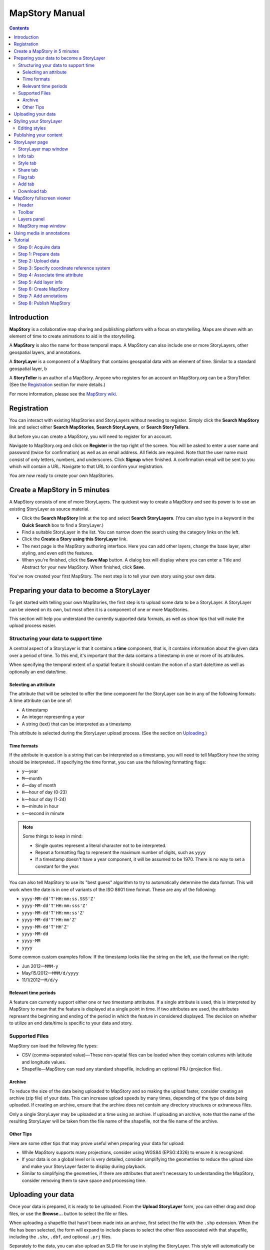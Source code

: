 ===============
MapStory Manual
===============

.. contents::


.. _intro:

Introduction
============

**MapStory** is a collaborative map sharing and publishing platform with a focus on storytelling. Maps are shown with an element of time to create animations to aid in the storytelling.

A **MapStory** is also the name for those temporal maps. A MapStory can also include one or more StoryLayers, other geospatial layers, and annotations.

A **StoryLayer** is a component of a MapStory that contains geospatial data with an element of time. Similar to a standard geospatial layer, b

A **StoryTeller** is an author of a MapStory. Anyone who registers for an account on MapStory.org can be a StoryTeller. (See the Registration_ section for more details.)

For more information, please see the `MapStory wiki <http://wiki.mapstory.org>`_.


.. _registration:

Registration
============

You can interact with existing MapStories and StoryLayers without needing to register. Simply click the **Search MapStory** link and select either **Search MapStories**, **Search StoryLayers**, or **Search StoryTellers**.

But before you can create a MapStory, you will need to register for an account.

Navigate to MapStory.org and click on **Register** in the top right of the screen. You will be asked to enter a user name and password (twice for confirmation) as well as an email address. All fields are required. Note that the user name must consist of only letters, numbers, and underscores. Click **Signup** when finished. A confirmation email will be sent to you which will contain a URL. Navigate to that URL to confirm your registration.

You are now ready to create your own MapStories.


.. _5minmap:

Create a MapStory in 5 minutes
==============================

A MapStory consists of one of more StoryLayers. The quickest way to create a MapStory and see its power is to use an existing StoryLayer as source material.

* Click the **Search MapStory** link at the top and select **Search StoryLayers**. (You can also type in a keyword in the **Quick Search** box to find a StoryLayer.)

* Find a suitable StoryLayer in the list. You can narrow down the search using the category links on the left.

* Click the **Create a Story using this StoryLayer** link.

* The next page is the MapStory authoring interface. Here you can add other layers, change the base layer, alter styling, and even edit the features.

* When you're finished, click the **Save Map** button. A dialog box will display where you can enter a Title and Abstract for your new MapStory. When finished, click **Save**.

You've now created your first MapStory. The next step is to tell your own story using your own data.


.. _prep:

Preparing your data to become a StoryLayer
==========================================

To get started with telling your own MapStories, the first step is to upload some data to be a StoryLayer. A StoryLayer can be viewed on its own, but most often it is a component of one or more MapStories.

This section will help you understand the currently supported data formats, as well as show tips that will make the upload process easier.

.. _prep.time:

Structuring your data to support time
-------------------------------------

A central aspect of a StoryLayer is that it contains a **time** component, that is, it contains information about the given data over a period of time. To this end, it's important that the data contains a timestamp in one or more of its attributes.

When specifying the temporal extent of a spatial feature it should contain the notion of a start date/time as well as optionally an end date/time.

.. _prep.time.attribute:

Selecting an attribute
~~~~~~~~~~~~~~~~~~~~~~

The attribute that will be selected to offer the time component for the StoryLayer can be in any of the following formats:
A time attribute can be one of:

* A timestamp
* An integer representing a year
* A string (text) that can be interpreted as a timestamp

This attribute is selected during the StoryLayer upload process. (See the section on Uploading_.)

.. _prep.time.formats:

Time formats
~~~~~~~~~~~~

If the attribute in question is a string that can be interpreted as a timestamp, you will need to tell MapStory how the string should be interpreted.. If specifying the time format, you can use the following formatting flags:

* ``y``—year
* ``M``—month
* ``d``—day of month
* ``H``—hour of day (0-23)
* ``k``—hour of day (1-24)
* ``m``—minute in hour
* ``s``—second in minute

.. note::

   Some things to keep in mind:

   * Single quotes represent a literal character not to be interpreted.
   * Repeat a formatting flag to represent the maximum number of digits, such as ``yyyy``
   * If a timestamp doesn't have a year component, it will be assumed to be 1970. There is no way to set a constant for the year. 

You can also tell MapStory to use its "best guess" algorithm to try to automatically determine the data format. This will work when the date is in one of variants of the ISO 8601 time format. These are any of the following:

* ``yyyy-MM-dd'T'HH:mm:ss.SSS'Z'``
* ``yyyy-MM-dd'T'HH:mm:sss'Z'``
* ``yyyy-MM-dd'T'HH:mm:ss'Z'``
* ``yyyy-MM-dd'T'HH:mm'Z'``
* ``yyyy-MM-dd'T'HH'Z'``
* ``yyyy-MM-dd``
* ``yyyy-MM``
* ``yyyy``

Some common custom examples follow. If the timestamp looks like the string on the left, use the format on the right:

* Jun 2012—``MMM-y``
* May/15/2012—``MMM/d/yyyy``
* 11/1/2012—``M/d/y``

.. _prep.time.period:

Relevant time periods
~~~~~~~~~~~~~~~~~~~~~

A feature can currently support either one or two timestamp attributes. If a single attribute is used, this is interpreted by MapStory to mean that the feature is displayed at a single point in time. If two attributes are used, the attributes represent the beginning and ending of the period in which the feature in considered displayed. The decision on whether to utilize an end date/time is specific to your data and story.

.. _prep.filetypes:

Supported Files
---------------

MapStory can load the following file types:

* CSV (comma-separated value)—These non-spatial files can be loaded when they contain columns with latitude and longitude values.
* Shapefile—MapStory can read any standard shapefile, including an optional PRJ (projection file).

.. _prep.filetypes.archive:

Archive
~~~~~~~

To reduce the size of the data being uploaded to MapStory and so making the upload faster, consider creating an archive (zip file) of your data. This can increase upload speeds by many times, depending of the type of data being uploaded. If creating an archive, ensure that the archive does not contain any directory structures or extraneous files. 

Only a single StoryLayer may be uploaded at a time using an archive. If uploading an archive, note that the name of the resulting StoryLayer will be taken from the file name of the shapefile, not the file name of the archive.

.. _prep.filetypes.tips:

Other Tips
~~~~~~~~~~

Here are some other tips that may prove useful when preparing your data for upload:

* While MapStory supports many projections, consider using WGS84 (EPSG:4326) to ensure it is recognized.

* If your data is on a global level or is very detailed, consider simplifying the geometries to reduce the upload size and make your StoryLayer faster to display during playback.

* Similar to simplifying the geometries, if there are attributes that aren't necessary to understanding the MapStory, consider removing them to save space and processing time.


.. _uploading:

Uploading your data
===================

Once your data is prepared, it is ready to be uploaded. From the **Upload StoryLayer** form, you can either drag and drop files, or use the **Browse...** button to select the file or files.

When uploading a shapefile that hasn't been made into an archive, first select the file with the ``.shp`` extension. When the file has been selected, the form will expand to include places to select the other files associated with that shapefile, including the ``.shx``, ``.dbf``, and optional ``.prj`` files.

Separately to the data, you can also upload an SLD file for use in styling the StoryLayer. This style will automatically be associated with this layer upon a successful upload.

If uploading an archive, be aware that the upload will need to finish before the contents of the archive can be checked for integrity. If you would like immediate feedback on whether the data is in the correct format, you can select the files individually in the form.


.. _styling:

Styling your StoryLayer
=======================

A style dictates how a StoryLayer will look when it is displayed. When your StoryLayer is uploaded, a default style will be created for it unless a style file was provided during the upload. If a style file was provided, that style will be associated with the newly uploaded layer. A StoryLayer has a default style and any number of optional styles that can be displayed in addition. The default style is how the StoryLayer will be displayed on the `Info tab`_ and will also be the default when added to a MapStory. When contained in a MapStory, a StoryLayer may appear multiple times with different styles applied.

One can manage the default style, upload additional styles, or download styles for a StoryLayer on the `Info tab`_ under the Style tab. If the StoryLayer has optional styles, they can be previewed here, too.

To update an existing style, ensure that the **Update existing style** option is selected and that the name matches an existing style.

If a name is not provided, an attempt will be made to extract a name from the SLD. If a proper name cannot be found, a name must be provided explicitly.

You must be the owner of a StoryLayer for all style functionality to be available.

Editing styles
--------------

At the moment, MapStory provides some limited support for editing styles when a StoryLayer is part of a MapStory. Styles are stored in an open text format known as Styled Layer Descriptor (SLD). An SLD can be edited in a simple text editor or in any program that supports editing of SLD files, such as `QGIS <http://qgis.org>`_.


.. _publishing:

Publishing your content
=======================

When first created, a StoryLayer or MapStory is set to be Private. This means that only you can search for or view it. When you are ready, ensure that you choose the appropriate publishing status. This can be done on the info page at the bottom of the `Info tab`_. The available options are: **Only visible to me** (default), **Anyone with the link can view**, and **Anyone can search for and view**.

If you are changing the status of a MapStory, any StoryLayers that comprise that MapStory will also have their status changed.


.. _storylayer:

StoryLayer page
===============

The StoryLayer page contains a map window where the StoryLayer can be viewed, as well as information about the StoryLayer.

When viewing a StoryLayer, there are a number of tabs that correspond to various functionality associate with that layer. The tabs available are **Info**, **Style**, **Share**, **Flag**, **Add**, and **Download**.

In addition to the tabs, there is a StoryLayer rating option. Click on the stars to rate the layer between one and five stars.

At the very bottom of the page is a place where you can add comments to the page. Simply type in some text in the comment field and click **Submit** to contribute to the conversation.

.. _storylayer.map:

StoryLayer map window
---------------------

The Map window is the centerpiece of the StoryLayer page. The map window contains a view of the data with an optional base layer. This map window can be zoomed and panned as desired, but by default it will zoom to the maximum extent of the layer across the entire time frame.

The map window contains a few controls at the bottom. The controls are, from left to right:

* **Play/Pause**—Controls the starting and stopping of the map animation
* **Timeline**—Displays and controls the current map time instance
* **Loop**—When enabled, the animation will continue from the beginning after it has completed
* **2x Playback**—When enabled, will double the speed of the playback
* **Reverse one frame**—Will skip backward to the previous time instance
* **Advance one frame**—Will skip forward to the next time instance
* **Show map legend**—Will toggle the map legend, where the base map can also be toggled
* **Data and time options**—Allows you to specify start and end timestamp range and animation options
* **Full screen**—Will toggle viewing the map over the entire screen area

.. _storylayer.infotab:

Info tab
--------

The Info tab, which is the default tab when viewing a StoryLayer, contains fields for metadata. From this tab, you can enter a proper layer **Title** (distinct from the internal layer name), **Keywords**, **Abstract** (description), the **Purpose of this StoryLayer**, the intended **Language**, any **Supplemental Information** about the layer, and a **Data Quality Statement**. This information will be available to anyone who views this StoryLayer.

In addition to the metadata, you can also associate this StoryLayer with a range of preexisting topics, from **Culture & Ideas** to **GeoPolitics**.

You can set a thumbnail for this layer by adjusting the map window to a desired location and then by clicking the **Set thumbnail** button.

You change the visibility of the layer by clicking the **Change Status** button. There are three options: **Only visible to me** (default), **Anyone with the link can view**, and **Anyone can search for and view**.

.. _storylayer.styletab:

Style tab
---------

The Style tab allows you to select from existing styles associated with the StoryLayer, or upload a new one. Styles can't be directly edited on this tab; to edit a style, you must create a MapStory and load this StoryLayer.

.. _storylayer.sharetab:

Share tab
---------

The Share tab has buttons to allow this StoryLayer to be shared on popular social networking sites.

.. _storylayer.flagtab:

Flag tab
--------

.. note:: The Flag tab has not been implemented yet.

.. _storylayer.addtab:

Add tab
-------

The Add tab allows you to add the StoryLayer to your list of Favorites, as well as to associate this StoryLayer with a MapStory that is in progress.


.. _storylayer.downloadtab:

Download tab
------------

The download tab allows you to download the data that comprises the StoryLayer, as well as any associated styles. The formats available for download are:

* Zipped shapefile
* GML (2.0, 3.1.1)
* CSV
* Excel
* GeoJSON
* JPEG
* PDF
* PNG
* KML (full download or for live viewing in Google Earth)


.. _mapstoryviewer:

MapStory fullscreen viewer
==========================

There are two ways to view a MapStory:

* Through the standard viewing page, much like the StoryLayer page
* In a full screen viewer

You can get to the MapStory fullscreen viewer in multiple ways:

* Search for a given MapStory and selecting it
* Click the **View this StoryLayer in fullscreen** on a StoryLayer page
* Click **Create New MapStory** from the homepage

This section will describe the MapStory fullscreen viewer interface.

.. _mapstoryviewer.header:

Header
------

The header of the page shows the title of the MapStory. There is also a **View info** link that will take you back to the standard MapStory viewer page. Clicking the **Maps** link will take you to the **Search MapStories** page.

.. _mapstoryviewer.toolbar:

Toolbar
-------

The toolbar runs across the top of the screen just below the header, and contains a few different actions relevant to manipulation of the MapStory.

* **Map Properties**—Displays a dialog with three additional options: **Number of zoom levels**, **Wrap dateline (Yes/No)**, and **Background color**.
* **Save Map**—Saves changes made to the map. If the map is new, a new map will be saved and given a unique numerical identifier on the page, accessible by the following URL: ``http://mapstory.org/maps/####/view``, where ``####`` is the numerical identifier of the MapStory.
* **Publish Map**—Displays a pop-up window containing HTML code for embedding the map in a web page
* **Zoom in**—Increases the current zoom level by one
* **Zoom in/out**—Decreases the current zoom level by one
* **Zoom to previous extent**—Returns to the previous map extent
* **Zoom to next extent**—Returns to the next map extent (activated only after using **Zoom to previous extent**)
* **Zoom to max extent**—Zooms to the maximum extent of all layers
* **Get Feature Info**When activated, displays a pop-up containing attribute information for all the features on a given clicked point on the map
* **Notes**—A menu containing three options:

  * **Show notes**—Toggles whether existing notes are displayed
  * **Add note**—Creates a new note (annotation) on the map. A note consists of a title, description, and timestamps (start and optional end), as well as a geometry (point/line/polygon) showing the area of interest.
  * **Edit note**—Edits an existing note

* **Create a new feature**—Creates a new feature in the selected layer. New feature must be drawn and attribute values populated manually.
* **Edit existing feature**—Edits an existing feature in the selected layer. Either the geometry or attribute values can be edited.

.. _mapstoryviewer.layers:

Layers panel
------------

The layers panel contains information related to the layers associated with the MapStory. This can include StoryLayers as well as base layers, such as OpenStreetMap.

The Layers panel has its own toolbar:

* **Add layers**—Displays the Available Layers panel for adding new layers to the MapStory
* **Remove layer**—Removes the currently selected layer from the list
* **Layer Properties**—Displays the Layer Properties panel for viewing and editing the properties of the selected layer (layer name and description, display settings, and layer styles). For attribute information, use the **Get Feature Info** tool in the main toolbar.
* **Layer Styles**—Displays the Layer Styles panel for editing layer styling rules

Below the Layers toolbar is the layers list. The layers list consists of two sections: **Overlays** and **Base Maps**. Overlays can be Storylayers or any layer from a remote Web Map Server. **Base Maps** consist of hosted web service layers such as OpenStreetMap and Blue Marble. Any number of Overlays can be active at any one time, while only a single Base Map can be visible.

.. _mapstoryviewer.map:

MapStory map window
-------------------

The majority of the fullscreen viewer is the map window. This is where the MapStory animation itself is displayed. At the bottom of the window is the animation control, which is identical to that found in the `StoryLayer map window`_.

.. _annotations:

Using media in annotations
==========================

NEED MORE DETAIL HERE

The following types of media can be embedded in an annotation pop-up in the description field:

* A URL
* YouTube video
* Flickr photo

To embed a YouTube video, use the following syntax:

    [youtube=http://www.youtube.com/watch?v=O_s3EryiL7M]

If you want to influence the width and or height of the video, add a w and/or h URL parameter:

    [youtube=http://www.youtube.com/watch?v=O_s3EryiL7M&w=350]

Pop-ups have a maximum width of 500 pixels. WHAT HAPPENS IF LARGER?

You can combine the YouTube video with any HTML in front or after the YouTube declaration.

For Flickr use the Share button in the Flickr interface and then press the Grab HTML/BBCode hyperlink. Copy/paste the HTML, but make sure to change the target to _blank on the anchor:

    <a target="_blank" href="http://www.flickr.com/photos/jetbluestone/8128332626/" title="48.. by jetbluestone, on Flickr"><img src="http://farm9.staticflickr.com/8472/8128332626_b231b833db.jpg" width="371" height="500" alt="48.."></a>

To embed any arbitrary URL in the annotation pop-up, just enter it as-is:

    <a target="_blank" href="http://myurl" title="myhyperlink">click here to go to my url</a>


.. _tutorial:

Tutorial 
========

This example will create a MapStory based on a single uploaded StoryLayer. The StoryLayer will then be annotated...

WHAT ELSE TO DO HERE?

.. _tutorial.acquire:

Step 0: Acquire data
--------------------

This example will use a single layer prepared for upload, consisting of the locations of Hurricane Sandy (LINK) over the course of its lifespan. It is in shapefile format, and it was taken from NOAA as part of their freely available GIS data (LINK). To make it simpler to upload, the component files have been compressed into an archive (ZIP file).

http://www.nhc.noaa.gov/gis/  (specifically WHERE?)

Separately, we have an SLD (style) file that has been prepared using a third-party utility. This will be uploaded along with the data.

The time attribute to use is called "DTG", and the string is of the form "yyyyMMddHH".

.. _tutorial.prepare:

Step 1: Prepare data
--------------------

The shapefile attribute that contains the date and time is called "DTG", and its values are of the form "yyyyMMddHH".

Investigating the data shows that it has a type of Integer. In order to be able to manually map this custom date string to a standard date/time format, the attribute needs to be of type String (text).

This data preparation can be done via third-party utilities such as QGIS (LINK) or ogr2ogr (LINK). The instructions below will create a copy of the contents of the DTG attribute in a new attribute called DTGSTRING, which will be of type String.

In QGIS:

* Open the file **Add Vector Layer...**.

* Right-click on the layer in the **Layers** list and select **Open attribute table**.

* Click the **Toggle Editing Mode** button.

* Click the **Field Calculator** button.

* Fill out the form. Check the **Create new field** box, enter an **Output field name** of DTGSTRING, and select **Output field type** as **Text (String)**. In the **Expression** field, enter **tostring(DTG)**, and click **OK**.

* Click the **Save Edits** button.

WHAT ABOUT OGR2OGR?

* After the edits are made, create an archive of the edited files.

.. _tutorial.prepare:

Step 2: Upload data
-------------------

* Log in to your MapStory account and then return to the main MapStory page.

* Click **Upload StoryLayers**.

* Drag and drop the archive onto the box titled **Drag and Drop Files Here**. Alternately, click the **Browse...** button next to the Data field, and select the file for upload.

* Since we have an SLD already created and ready to be associated with this layer, we can also drag and drop the file in the same way. Alternately, click the **Browse...** button next to the SLD field, and select the file for upload.

* When finished, click **Upload**.

.. _tutorial.crs:

Step 3: Specify coordinate reference system
-------------------------------------------

In most cases, MapStory will be able to determine the intended coordinate reference system to be used in your data. In this case, the PRJ file which includes the CRS definition was included, but MapStory was unable to parse it. In such a case, MapStory will ask you to input the intended CRS.

In this case, the data is in standard WGS84 geographic coordinates, so when it asks for the EPSG code, enter EPSG:4326. Then click **Submit**.

.. _tutorial.time:

Step 4: Associate time attribute
--------------------------------

Once the upload has successfully completed, the next page will allow you to associate a particular attribute with the time aspect of the StoryLayer.

* When asked "Does this data have date/time attributes?", click the **Yes** box.

* The data was taken at varying intervals, so when asked "Was the data collected at regular intervals?", click the No box. 

* Next, set the Start Date/Time. There are two supported Types, Text, or Year Number. When selecting Text, you will have the opportunity to interpret the text field of a particular attribute as a date/time field. When selecting Year Number, the integer in the attribute will be interpreted literally. In this case, select **Text** in the field for **Type**. In the **Attribute** field, select **DTGSTRING**. In the **Date Format** field, select **Custom** and then enter the following string in the **Custom Format** field: **yyyyMMddHH**

* When asked "Does this data have an end date/time attribute?", click the **No** box.

* Click **Next** to continue.

* At this point, the StoryLayer will finish being configured. The next page will show the StoryLayer, and allow you to see the animation of the data over time. In the map display, click the **Play** button to see the map in motion.

.. _tutorial.info:

Step 5: Add layer info
----------------------

Data without description doesn't make for a compelling MapStory, so the next step is to add metadata to the StoryLayer. Add the following on the Info tab:

* Title—Hurricane Sandy storm track
* Keywords—hurricane, storm, weather
* Abstract—This data set is a subjectively-smoothed representation of Hurricane Sandy's location and intensity at regular intervals over its lifetime.
* Purpose—The best track is a living database which servers as the official U.S. National Weather Service historical record of the tropical cyclone.
* Supplemental Information—Originally sourced from the National Weather Service's National Hurricane Center GIS Archive at http://www.nhc.noaa.gov/gis/ .
* Data Quality Statement—This data is taken from a reliable source and is believed to be reasonably accurate.

Then click **Update information**.

.. _tutorial.createmap:

Step 6: Create MapStory
-----------------------

* Now that the StoryLayer has been tested, it is time to include it in a MapStory. To do this click **Create MapStory**.

* The `MapStory fullscreen viewer`_ will open, containing the layer and a base layer. Change the base layer to **Naked Earth** by clicking the radio box next to the name.

* Before any more work happens, it is a good idea to save the map. Click the **Save Map** button on the top left of the toolbar.

* In the dialog box that shows, enter the following information:

  * Title—Hurricane Sandy storm track
  * Abstract—This data set is a subjectively-smoothed representation of Hurricane Sandy's location and intensity at regular intervals over its lifetime.

* Click the **Save** button.

.. _tutorial.annotations:

Step 7: Add annotations
-----------------------

* Now that that map is saved, the **Notes** option (annotations) becomes available. We will add three notes to this map.

* Click **Add note** and **Event** from the toolbar.

THIS DOESN'T WORK YET.

* Enter the following information:

  * Title—First landfall
  * Abstract—Hurricane makes first landfall at Santiago de Cuba.
  * Start date—10/24/2012 10PM
  * End date—10/25/2012 10PM
  * Save to map—(check)
  * Save to timeline—(check)

* Click Save.

Repeat this process again:

  * Title—Sharp turn
  * Abstract—Note the sharp landward turn the hurricane makes here.
  * Start date—10/28/2012 10PM
  * End date—10/29/2012 10PM
  * Save to map—(check)
  * Save to timeline—(check)

And finally:

  * Title—Second landfall
  * Abstract—Hurricane makes landfall near Brigantine, New Jersey.
  * Start date—10/29/2012 2PM
  * End date—10/29/2012 8PM
  * Save to map—(check)
  * Save to timeline—(check)

* Click **Play** on the map to view it with the annotations.

* Click **Save map** again to make sure that all of our changes have been saved.

.. _tutorial.publishmap:

Step 8: Publish MapStory
------------------------

The final step, if needed, is to publish your map.

Your map will still be set to **Private**, as that is the default.

* Return to the main viewer by clicking the **View info** link.

* Note the URL of this page.

* Click the `Info tab`_.

* Click **Change status**.

* Select **Anyone can search for and view**.

Your map is published! You can give out the link as noted above and others will be able to see your MapStory.

